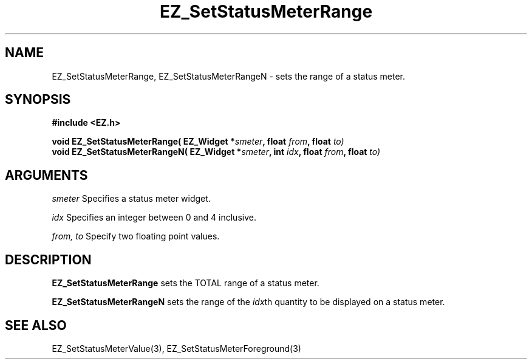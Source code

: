 '\"
'\" Copyright (c) 1997 Maorong Zou
'\" 
.TH EZ_SetStatusMeterRange 3 "" EZWGL "EZWGL Functions"
.BS
.SH NAME
EZ_SetStatusMeterRange, EZ_SetStatusMeterRangeN  \- sets the range of
a status meter.

.SH SYNOPSIS
.nf
.B #include <EZ.h>
.sp
.BI "void  EZ_SetStatusMeterRange( EZ_Widget *" smeter ", float " from ", float " to)
.BI "void  EZ_SetStatusMeterRangeN( EZ_Widget *" smeter ", int " idx ", float " from ", float " to)

.SH ARGUMENTS
\fIsmeter\fR Specifies a status meter widget.
.sp
\fIidx\fR Specifies an integer between 0 and 4 inclusive.
.sp
\fIfrom, to\fR Specify two floating point values.

.SH DESCRIPTION
\fBEZ_SetStatusMeterRange\fR sets the TOTAL range of a status meter.
.PP
\fBEZ_SetStatusMeterRangeN\fR sets the range of the \fIidx\fRth
quantity to be displayed on a status meter.

.SH "SEE ALSO"
EZ_SetStatusMeterValue(3),  EZ_SetStatusMeterForeground(3)


